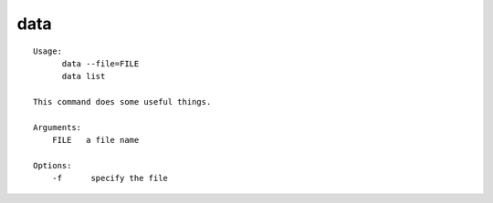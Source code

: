 data
====

.. parsed-literal::

  Usage:
        data --file=FILE
        data list

  This command does some useful things.

  Arguments:
      FILE   a file name

  Options:
      -f      specify the file
